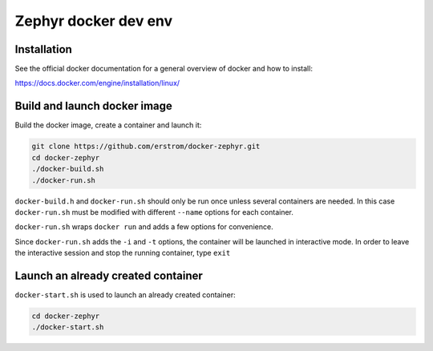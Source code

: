 =====================
Zephyr docker dev env
=====================

Installation
++++++++++++

See the official docker documentation for a general overview of docker
and how to install:

https://docs.docker.com/engine/installation/linux/

Build and launch docker image
+++++++++++++++++++++++++++++

Build the docker image, create a container and launch it:

.. code-block:: bash

	git clone https://github.com/erstrom/docker-zephyr.git
	cd docker-zephyr
	./docker-build.sh
	./docker-run.sh

``docker-build.h`` and ``docker-run.sh`` should only be run once unless several
containers are needed. In this case ``docker-run.sh`` must be modified with
different ``--name`` options for each container.

``docker-run.sh`` wraps ``docker run`` and adds a few options for convenience.

Since ``docker-run.sh`` adds the ``-i`` and ``-t`` options, the container will be
launched in interactive mode. In order to leave the interactive session and
stop the running container, type ``exit``

Launch an already created container
+++++++++++++++++++++++++++++++++++

``docker-start.sh`` is used to launch an already created container:

.. code-block:: bash

	cd docker-zephyr
	./docker-start.sh
